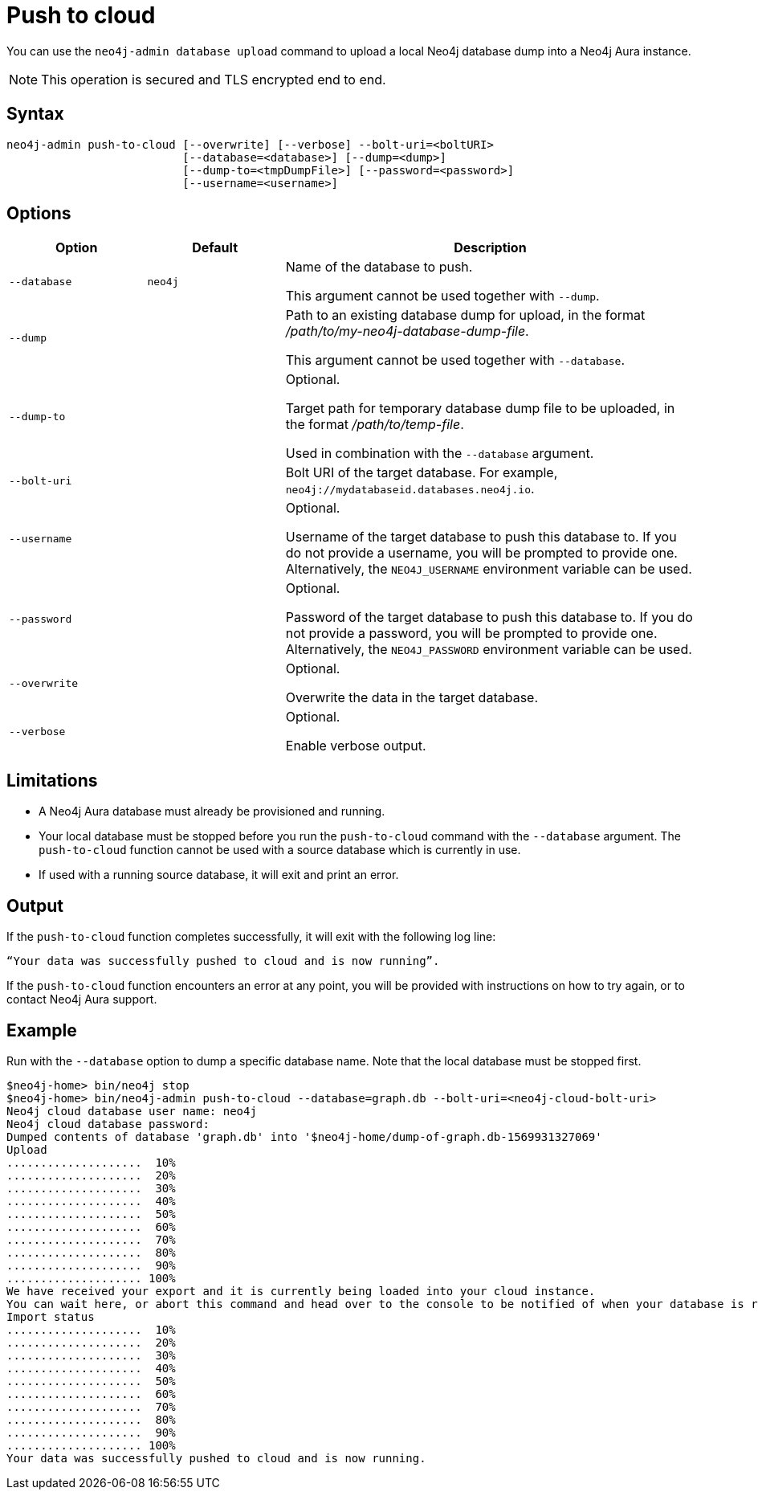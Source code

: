 :description: How to import a database from an existing Neo4j instance into Neo4j Aura using `neo4j-admin push-to-cloud`.
[role=aura]
[[neo4j-admin-push-to-cloud]]
= Push to cloud

You can use the `neo4j-admin database upload` command to upload a local Neo4j database dump into a Neo4j Aura instance.

[NOTE]
====
This operation is secured and TLS encrypted end to end.
====

== Syntax

----
neo4j-admin push-to-cloud [--overwrite] [--verbose] --bolt-uri=<boltURI>
                          [--database=<database>] [--dump=<dump>]
                          [--dump-to=<tmpDumpFile>] [--password=<password>]
                          [--username=<username>]
----

== Options

[options="header" cols="<20m,<20m,<60a"]
|===
| Option
| Default
| Description

|  --database
| neo4j
| Name of the database to push.

This argument cannot be used together with `--dump`.

|  --dump
|
| Path to an existing database dump for upload, in the format _/path/to/my-neo4j-database-dump-file_.

This argument cannot be used together with `--database`.

|  --dump-to
|
| Optional.

Target path for temporary database dump file to be uploaded, in the format _/path/to/temp-file_.

Used in combination with the `--database` argument.

|  --bolt-uri
|
| Bolt URI of the target database.
For example, `neo4j://mydatabaseid.databases.neo4j.io`.

|  --username
|
| Optional.

Username of the target database to push this database to.
If you do not provide a username, you will be prompted to provide one.
Alternatively, the `NEO4J_USERNAME` environment variable can be used.

|  --password
|
| Optional.

Password of the target database to push this database to.
If you do not provide a password, you will be prompted to provide one.
Alternatively, the `NEO4J_PASSWORD` environment variable can be used.

|  --overwrite
|
| Optional.

Overwrite the data in the target database.

|  --verbose
|
| Optional.

Enable verbose output.
|===

== Limitations

* A Neo4j Aura database must already be provisioned and running.
* Your local database must be stopped before you run the `push-to-cloud` command with the `--database` argument.
The `push-to-cloud` function cannot be used with a source database which is currently in use.
* If used with a running source database, it will exit and print an error.

== Output

If the `push-to-cloud` function completes successfully, it will exit with the following log line:

----
“Your data was successfully pushed to cloud and is now running”.
----

If the `push-to-cloud` function encounters an error at any point, you will be provided with instructions on how to try again, or to contact Neo4j Aura support.

== Example

Run with the `--database` option to dump a specific database name.
Note that the local database must be stopped first.

[source, shell,role=nocopy]
----
$neo4j-home> bin/neo4j stop
$neo4j-home> bin/neo4j-admin push-to-cloud --database=graph.db --bolt-uri=<neo4j-cloud-bolt-uri>
Neo4j cloud database user name: neo4j
Neo4j cloud database password:
Dumped contents of database 'graph.db' into '$neo4j-home/dump-of-graph.db-1569931327069'
Upload
....................  10%
....................  20%
....................  30%
....................  40%
....................  50%
....................  60%
....................  70%
....................  80%
....................  90%
.................... 100%
We have received your export and it is currently being loaded into your cloud instance.
You can wait here, or abort this command and head over to the console to be notified of when your database is running.
Import status
....................  10%
....................  20%
....................  30%
....................  40%
....................  50%
....................  60%
....................  70%
....................  80%
....................  90%
.................... 100%
Your data was successfully pushed to cloud and is now running.
----
